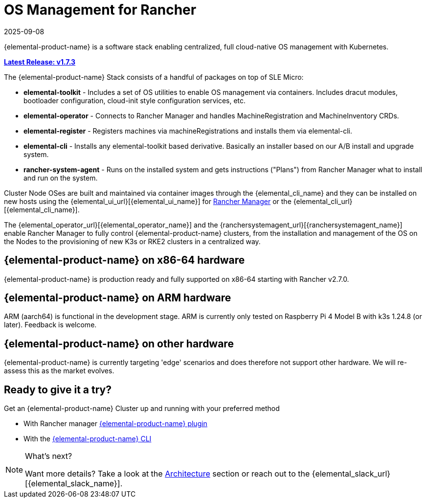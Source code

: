 = OS Management for Rancher
:revdate: 2025-09-08
:page-revdate: {revdate}

{elemental-product-name} is a software stack enabling centralized, full cloud-native OS management with Kubernetes.

xref:release-notes.adoc[**Latest Release: v1.7.3**]

The {elemental-product-name} Stack consists of a handful of packages on top of SLE Micro:

* *elemental-toolkit* - Includes a set of OS utilities to enable OS management via containers. Includes dracut modules, bootloader configuration, cloud-init style configuration services, etc.
* *elemental-operator* - Connects to Rancher Manager and handles MachineRegistration and MachineInventory CRDs.
* *elemental-register* - Registers machines via machineRegistrations and installs them via elemental-cli.
* *elemental-cli* - Installs any elemental-toolkit based derivative. Basically an installer based on our A/B install and upgrade system.
* *rancher-system-agent* - Runs on the installed system and gets instructions ("Plans") from Rancher Manager what to install and run on the system.

Cluster Node OSes are built and maintained via container images through the {elemental_cli_name} and they can be installed on new hosts using the {elemental_ui_url}[{elemental_ui_name}] for https://www.rancher.com/products/rancher[Rancher Manager] or the {elemental_cli_url}[{elemental_cli_name}].

The {elemental_operator_url}[{elemental_operator_name}] and the {ranchersystemagent_url}[{ranchersystemagent_name}] enable Rancher Manager to fully control {elemental-product-name} clusters, from the installation and management of the OS on the Nodes to the provisioning of new K3s or RKE2 clusters in a centralized way.

== {elemental-product-name} on x86-64 hardware

{elemental-product-name} is production ready and fully supported on x86-64 starting with Rancher v2.7.0.

== {elemental-product-name} on ARM hardware

ARM (aarch64) is functional in the development stage. ARM is currently only tested on Raspberry Pi 4 Model B with k3s 1.24.8 (or later). Feedback is welcome.

== {elemental-product-name} on other hardware

{elemental-product-name} is currently targeting 'edge' scenarios and does therefore not support other hardware. We will re-assess this as the market evolves.

== Ready to give it a try?

Get an {elemental-product-name} Cluster up and running with your preferred method

* With Rancher manager xref:quickstarts/quickstart-ui.adoc[{elemental-product-name} plugin]
* With the xref:quickstarts/quickstart-cli.adoc[{elemental-product-name} CLI]

[NOTE]
.What's next?
====
Want more details? Take a look at the xref:rancher-os-management/architecture/architecture.adoc[Architecture] section or reach out to the {elemental_slack_url}[{elemental_slack_name}].
====

